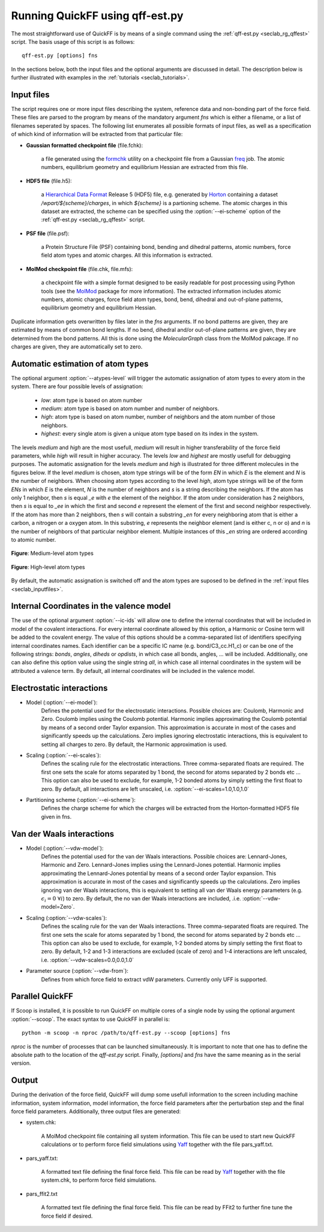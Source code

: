 Running QuickFF using qff-est.py
################################

The most straightforward use of QuickFF is by means of a single command using 
the :ref:`qff-est.py <seclab_rg_qffest>` script. The basis usage of this script
is as follows::

    qff-est.py [options] fns

In the sections below, both the input files and the optional arguments are
discussed in detail. The description below is further illustrated with examples
in the :ref:`tutorials <seclab_tutorials>`.

.. _seclab_inputfiles:

Input files
===========

The script requires one or more input files describing the system, reference 
data and non-bonding part of the force field. These files are parsed to the 
program by means of the mandatory argument `fns` which is either a filename, or
a list of filenames seperated by spaces. The following list enumerates all 
possible formats of input files, as well as a specification of which kind of
information will be extracted from that particular file:

* **Gaussian formatted checkpoint file** (file.fchk): 

    a file generated using the 
    `formchk <http://www.gaussian.com/g_tech/g_ur/u_formchk.htm>`_ utility on a
    checkpoint file from a Gaussian 
    `freq <http://www.gaussian.com/g_tech/g_ur/k_freq.htm>`_ job. The atomic 
    numbers, equilibrium geometry and equilibrium Hessian are extracted from 
    this file.


* **HDF5 file** (file.h5):

    a `Hierarchical Data Format <http://www.hdfgroup.org/HDF5/>`_ Release 5 
    (HDF5) file, e.g. generated by `Horton <http://theochem.github.com/horton/>`_ 
    containing a dataset `/wpart/${scheme}/charges`, in which `${scheme}` is 
    a partioning scheme. The atomic charges in this dataset are extracted,
    the scheme can be specified using the :option:`--ei-scheme` option of 
    the :ref:`qff-est.py <seclab_rg_qffest>` script. 


* **PSF file** (file.psf):

    a Protein Structure File (PSF) containing bond, bending and dihedral 
    patterns, atomic numbers, force field atom types and atomic charges. All
    this information is extracted.

* **MolMod checkpoint file** (file.chk, file.mfs):

    a checkpoint file with a simple format designed to be easily readable for
    post processing using Python tools (see the 
    `MolMod <http://molmod.github.io/molmod/>`_ package for more information). 
    The extracted information includes atomic numbers, atomic charges, 
    force field atom types, bond, bend, dihedral and out-of-plane patterns, 
    equilibrium geometry and equilibrium Hessian.

Duplicate information gets overwritten by files later in the `fns` arguments.
If no bond patterns are given, they are estimated by means of common bond
lengths. If no bend, dihedral and/or out-of-plane patterns are given, they are 
determined from the bond patterns. All this is done using the `MolecularGraph` 
class from the MolMod pakcage. If no charges are given, they are automatically
set to zero.

Automatic estimation of atom types
==================================
    
The optional argument :option:`--atypes-level` will trigger the automatic 
assignation of atom types to every atom in the system. There are four possible 
levels of assignation:

    - *low*: atom type is based on atom number
    - *medium*: atom type is based on atom number and number of neighbors. 
    - *high*: atom type is based on atom number, number of neighbors and the atom number of those neighbors. 
    - *highest*: every single atom is given a unique atom type based on its index in the system.

The levels `medium` and `high` are the most usefull, `medium` will result in 
higher transferability of the force field parameters, while `high` will
result in higher accuracy. The levels `low` and `highest` are mostly usefull
for debugging purposes. The automatic assignation for the levels `medium` 
and `high` is illustrated for three different molecules in the figures 
below. If the level `medium` is chosen, atom type strings will be of the 
form *EN* in which *E* is the element and *N* is the number of neighbors. 
When choosing atom types according to the level `high`, atom type strings 
will be of the form *ENs* in which *E* is the element, *N* is the number 
of neighbors and *s* is a string describing the neighbors. If the atom has 
only 1 neighbor, then *s* is equal *_e* with *e* the element of the 
neighbor. If the atom under consideration has 2 neighbors, then *s* is equal
to *_ee* in which the first and second *e* represent the element of the 
first and second neighbor respectively. If the atom has more than 2 
neighbors, then *s* will contain a substring *_en* for every neighboring 
atom that is either a carbon, a nitrogen or a oxygen atom. In this 
substring, *e* represents the neighbor element (and is either c, n or o) and
*n* is the number of neighbors of that particular neighbor element. 
Multiple instances of this *_en* string are ordered according to atomic 
number.

.. figure:: atypes_medium.png
    :scale: 50 %
    :alt: Medium-level atom types
    :align: center
    
    **Figure**: Medium-level atom types

.. figure:: atypes_high.png
    :scale: 50 %
    :alt: High-level atom types
    :align: center
    
    **Figure**: High-level atom types

By default, the automatic assignation is switched off and the atom types are
suposed to be defined in the :ref:`input files <seclab_inputfiles>`.

Internal Coordinates in the valence model
=========================================

The use of the optional argument :option:`--ic-ids` will allow one to define the 
internal coordinates that will be included in model of the covalent 
interactions. For every internal coordinate allowed by this option, a Harmonic 
or Cosine term will be added to the covalent energy. The value of this options 
should be a comma-separated list of identifiers specifying internal coordinates 
names. Each identifier can be a specific IC name (e.g. bond/C3_cc.H1_c) or can 
be one of the following strings: *bonds*, *angles*, *diheds* or *opdists*, 
in which case all bonds, angles, ... will be included. Additionally, one can 
also define this option value using the single string *all*, in which case all 
internal coordinates in the system will be attributed a valence term. By 
default, all internal coordinates will be included in the valence model.


Electrostatic interactions
==========================

* Model (:option:`--ei-model`):
    Defines the potential used for the electrostatic interactions. Possible 
    choices are: Coulomb, Harmonic and Zero. Coulomb implies using the Coulomb 
    potential. Harmonic implies approximating the Coulomb potential by means of 
    a second order Taylor expansion. This approximation is accurate in most of 
    the cases and significantly speeds up the calculations. Zero implies 
    ignoring  electrostatic interactions, this is equivalent to setting all 
    charges to zero. By default, the Harmonic approximation is used.

* Scaling (:option:`--ei-scales`):
    Defines the scaling rule for the electrostatic interactions. Three 
    comma-separated floats are required. The first one sets the scale for atoms
    separated by 1 bond, the second for atoms separated by 2 bonds etc ... This
    option can also be used to exclude, for example, 1-2 bonded atoms by simply
    setting the first float to zero. By default, all interactions are left 
    unscaled, i.e. :option:`--ei-scales=1.0,1.0,1.0`

* Partitioning scheme (:option:`--ei-scheme`):
    Defines the charge scheme for which the charges will be extracted from the 
    Horton-formatted HDF5 file given in fns.


Van der Waals interactions
==========================

* Model (:option:`--vdw-model`):
    Defines the potential used for the van der Waals interactions. Possible 
    choices are: Lennard-Jones, Harmonic and Zero. Lennard-Jones implies using 
    the Lennard-Jones potential. Harmonic implies approximating the 
    Lennard-Jones potential by means of a second order Taylor expansion. This 
    approximation is accurate in most of the cases and significantly speeds up 
    the calculations. Zero implies ignoring van der Waals interactions, this is 
    equivalent to setting all van der Waals energy parameters (e.g. 
    :math:`\epsilon_i=0\ \forall i`) to zero. By default, the no van der Waals interactions
    are included, .i.e. :option:`--vdw-model=Zero`.

* Scaling (:option:`--vdw-scales`):
    Defines the scaling rule for the van der Waals interactions. Three 
    comma-separated floats are required. The first one sets the scale for atoms
    separated by 1 bond, the second for atoms separated by 2 bonds etc ... This
    option can also be used to exclude, for example, 1-2 bonded atoms by simply
    setting the first float to zero. By default, 1-2 and 1-3 interactions are
    excluded (scale of zero) and 1-4 interactions are left unscaled, i.e. 
    :option:`--vdw-scales=0.0,0.0,1.0`

* Parameter source (:option:`--vdw-from`):
    Defines from which force field to extract vdW parameters. Currently only UFF
    is supported.

Parallel QuickFF
================

If Scoop is installed, it is possible to run QuickFF on multiple cores of a 
single node by using the optional argument :option:`--scoop`. The exact syntax 
to use QuickFF in parallel is::

    python -m scoop -n nproc /path/to/qff-est.py --scoop [options] fns

*nproc* is the number of processes that can be launched simultaneously. It is
important to note that one has to define the absolute path to the location of 
the `qff-est.py` script. Finally, `[options]` and `fns` have the same meaning as
in the serial version.

Output
======

During the derivation of the force field, QuickFF will dump some usefull
information to the screen including machine information, system information, 
model information, the force field parameters after the perturbation step and
the final force field parameters. Additionally, three output files are
generated:

* system.chk:

    A MolMod checkpoint file containing all system information. This file can be
    used to start new QuickFF calculations or to perform force field simulations
    using `Yaff <http://molmod.github.io/yaff/>`_ together with the file 
    pars_yaff.txt.

* pars_yaff.txt:
    
    A formatted text file defining the final force field. This file can be read
    by `Yaff <http://molmod.github.io/yaff/>`_ together with the file 
    system.chk, to perform force field simulations.

* pars_ffit2.txt

    A formatted text file defining the final force field. This file can be read
    by FFit2 to further fine tune the force field if desired.
